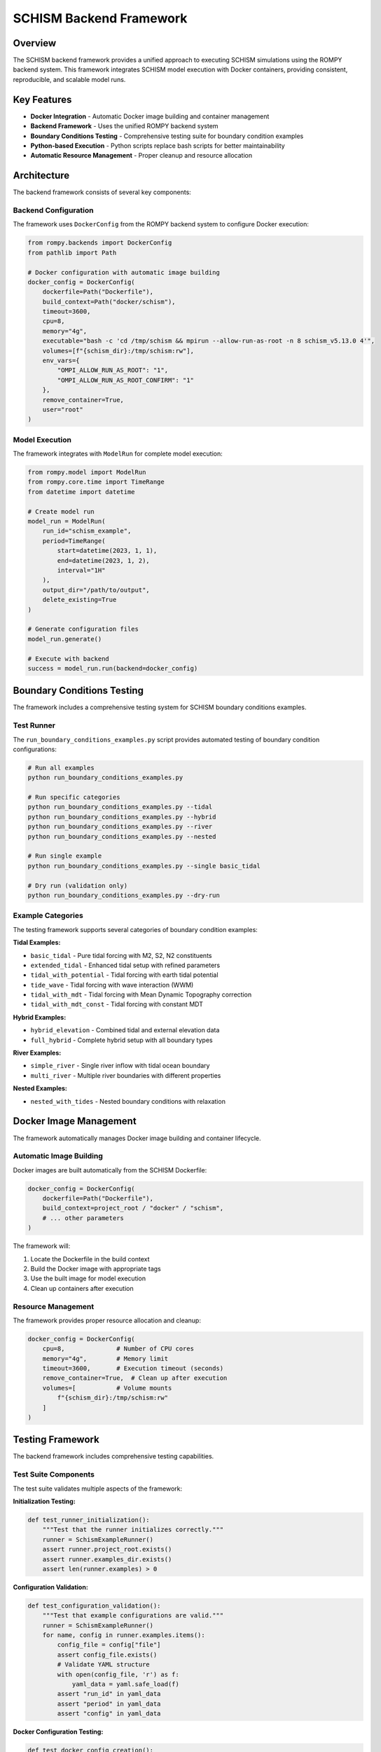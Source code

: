 ===============================
SCHISM Backend Framework
===============================

Overview
========

The SCHISM backend framework provides a unified approach to executing SCHISM simulations using the ROMPY backend system. This framework integrates SCHISM model execution with Docker containers, providing consistent, reproducible, and scalable model runs.

Key Features
============

* **Docker Integration** - Automatic Docker image building and container management
* **Backend Framework** - Uses the unified ROMPY backend system
* **Boundary Conditions Testing** - Comprehensive testing suite for boundary condition examples
* **Python-based Execution** - Python scripts replace bash scripts for better maintainability
* **Automatic Resource Management** - Proper cleanup and resource allocation

Architecture
============

The backend framework consists of several key components:

Backend Configuration
---------------------

The framework uses ``DockerConfig`` from the ROMPY backend system to configure Docker execution:

.. code-block:: python

    from rompy.backends import DockerConfig
    from pathlib import Path

    # Docker configuration with automatic image building
    docker_config = DockerConfig(
        dockerfile=Path("Dockerfile"),
        build_context=Path("docker/schism"),
        timeout=3600,
        cpu=8,
        memory="4g",
        executable="bash -c 'cd /tmp/schism && mpirun --allow-run-as-root -n 8 schism_v5.13.0 4'",
        volumes=[f"{schism_dir}:/tmp/schism:rw"],
        env_vars={
            "OMPI_ALLOW_RUN_AS_ROOT": "1",
            "OMPI_ALLOW_RUN_AS_ROOT_CONFIRM": "1"
        },
        remove_container=True,
        user="root"
    )

Model Execution
---------------

The framework integrates with ``ModelRun`` for complete model execution:

.. code-block:: python

    from rompy.model import ModelRun
    from rompy.core.time import TimeRange
    from datetime import datetime

    # Create model run
    model_run = ModelRun(
        run_id="schism_example",
        period=TimeRange(
            start=datetime(2023, 1, 1),
            end=datetime(2023, 1, 2),
            interval="1H"
        ),
        output_dir="/path/to/output",
        delete_existing=True
    )

    # Generate configuration files
    model_run.generate()

    # Execute with backend
    success = model_run.run(backend=docker_config)

Boundary Conditions Testing
============================

The framework includes a comprehensive testing system for SCHISM boundary conditions examples.

Test Runner
-----------

The ``run_boundary_conditions_examples.py`` script provides automated testing of boundary condition configurations:

.. code-block:: bash

    # Run all examples
    python run_boundary_conditions_examples.py

    # Run specific categories
    python run_boundary_conditions_examples.py --tidal
    python run_boundary_conditions_examples.py --hybrid
    python run_boundary_conditions_examples.py --river
    python run_boundary_conditions_examples.py --nested

    # Run single example
    python run_boundary_conditions_examples.py --single basic_tidal

    # Dry run (validation only)
    python run_boundary_conditions_examples.py --dry-run

Example Categories
------------------

The testing framework supports several categories of boundary condition examples:

**Tidal Examples:**

* ``basic_tidal`` - Pure tidal forcing with M2, S2, N2 constituents
* ``extended_tidal`` - Enhanced tidal setup with refined parameters
* ``tidal_with_potential`` - Tidal forcing with earth tidal potential
* ``tide_wave`` - Tidal forcing with wave interaction (WWM)
* ``tidal_with_mdt`` - Tidal forcing with Mean Dynamic Topography correction
* ``tidal_with_mdt_const`` - Tidal forcing with constant MDT

**Hybrid Examples:**

* ``hybrid_elevation`` - Combined tidal and external elevation data
* ``full_hybrid`` - Complete hybrid setup with all boundary types

**River Examples:**

* ``simple_river`` - Single river inflow with tidal ocean boundary
* ``multi_river`` - Multiple river boundaries with different properties

**Nested Examples:**

* ``nested_with_tides`` - Nested boundary conditions with relaxation

Docker Image Management
=======================

The framework automatically manages Docker image building and container lifecycle.

Automatic Image Building
-------------------------

Docker images are built automatically from the SCHISM Dockerfile:

.. code-block:: python

    docker_config = DockerConfig(
        dockerfile=Path("Dockerfile"),
        build_context=project_root / "docker" / "schism",
        # ... other parameters
    )

The framework will:

1. Locate the Dockerfile in the build context
2. Build the Docker image with appropriate tags
3. Use the built image for model execution
4. Clean up containers after execution

Resource Management
-------------------

The framework provides proper resource allocation and cleanup:

.. code-block:: python

    docker_config = DockerConfig(
        cpu=8,              # Number of CPU cores
        memory="4g",        # Memory limit
        timeout=3600,       # Execution timeout (seconds)
        remove_container=True,  # Clean up after execution
        volumes=[           # Volume mounts
            f"{schism_dir}:/tmp/schism:rw"
        ]
    )

Testing Framework
=================

The backend framework includes comprehensive testing capabilities.

Test Suite Components
---------------------

The test suite validates multiple aspects of the framework:

**Initialization Testing:**

.. code-block:: python

    def test_runner_initialization():
        """Test that the runner initializes correctly."""
        runner = SchismExampleRunner()
        assert runner.project_root.exists()
        assert runner.examples_dir.exists()
        assert len(runner.examples) > 0

**Configuration Validation:**

.. code-block:: python

    def test_configuration_validation():
        """Test that example configurations are valid."""
        runner = SchismExampleRunner()
        for name, config in runner.examples.items():
            config_file = config["file"]
            assert config_file.exists()
            # Validate YAML structure
            with open(config_file, 'r') as f:
                yaml_data = yaml.safe_load(f)
            assert "run_id" in yaml_data
            assert "period" in yaml_data
            assert "config" in yaml_data

**Docker Configuration Testing:**

.. code-block:: python

    def test_docker_config_creation():
        """Test Docker configuration creation."""
        runner = SchismExampleRunner()
        test_path = Path("/tmp/test_schism")
        test_path.mkdir(parents=True, exist_ok=True)

        config = runner._create_docker_config(test_path, "")
        assert config.dockerfile == Path("Dockerfile")
        assert config.build_context.exists()
        assert config.cpu == 8
        assert config.memory == "4g"

Running Tests
-------------

Execute the test suite to validate the framework:

.. code-block:: bash

    # Run comprehensive test suite
    python test_backend_examples.py

    # Expected output:
    # ============================================================
    # SCHISM Backend Framework Test Suite
    # ============================================================
    # Testing SchismExampleRunner initialization...             ✓
    # Testing example discovery...                              ✓
    # Testing configuration validation...                       ✓
    # Testing dry run functionality...                          ✓
    # Testing Docker configuration creation...                  ✓
    # Testing prerequisites...                                  ✓
    # ============================================================
    # TEST SUMMARY
    # ============================================================
    # Passed: 6
    # Failed: 0
    # Total:  6
    #
    # 🎉 All tests passed!

Configuration Examples
======================

YAML Configuration
------------------

Configure backend execution in YAML configuration files:

.. code-block:: yaml

    # Basic SCHISM configuration with backend
    run_id: schism_example
    period:
      start: 2023-01-01T00:00:00
      end: 2023-01-02T00:00:00
      interval: 1H
    output_dir: schism_output

    config:
      model_type: schism
      grid:
        grid_type: schism
        hgrid:
          model_type: data_blob
          source: tests/data/schism/hgrid.gr3

      data:
        data_type: schism
        boundary_conditions:
          data_type: boundary_conditions
          setup_type: tidal
          tidal_data:
            tidal_database: tests/data/schism/tides
            tidal_model: 'OCEANUM-atlas'
            constituents: [M2, S2, N2]
          boundaries:
            0:
              elev_type: 3
              vel_type: 3
              temp_type: 0
              salt_type: 0

Python Configuration
--------------------

Configure backend execution programmatically:

.. code-block:: python

    from rompy.model import ModelRun
    from rompy.backends import DockerConfig
    from rompy.core.time import TimeRange
    from datetime import datetime
    from pathlib import Path

    # Create model configuration
    model_run = ModelRun(
        run_id="schism_backend_example",
        period=TimeRange(
            start=datetime(2023, 1, 1),
            end=datetime(2023, 1, 2),
            interval="1H"
        ),
        output_dir="schism_output",
        delete_existing=True
    )

    # Configure Docker backend
    docker_config = DockerConfig(
        dockerfile=Path("Dockerfile"),
        build_context=Path("docker/schism"),
        timeout=3600,
        cpu=8,
        memory="4g",
        executable="bash -c 'cd /tmp/schism && mpirun --allow-run-as-root -n 8 schism_v5.13.0 4'",
        volumes=[f"{output_dir}:/tmp/schism:rw"],
        env_vars={
            "OMPI_ALLOW_RUN_AS_ROOT": "1",
            "OMPI_ALLOW_RUN_AS_ROOT_CONFIRM": "1"
        }
    )

    # Generate configuration
    model_run.generate()

    # Execute simulation
    success = model_run.run(backend=docker_config)

    if success:
        print("SCHISM simulation completed successfully")
        # Process results
        model_run.postprocess()
    else:
        print("SCHISM simulation failed")

Advanced Usage
==============

Custom Docker Images
--------------------

Use custom Docker images for specific SCHISM versions or configurations:

.. code-block:: python

    # Build custom image with specific SCHISM version
    docker_config = DockerConfig(
        dockerfile=Path("Dockerfile.custom"),
        build_context=Path("docker/schism"),
        build_args={
            "SCHISM_VERSION": "v5.11.1",
            "ENABLE_WWM": "ON"
        }
    )

Parallel Execution
------------------

Configure parallel execution for multiple examples:

.. code-block:: python

    import concurrent.futures
    from rompy.backends import DockerConfig

    def run_example(example_name):
        """Run a single example."""
        runner = SchismExampleRunner()
        return runner._run_example(example_name)

    # Run multiple examples in parallel
    examples = ["basic_tidal", "extended_tidal", "hybrid_elevation"]
    with concurrent.futures.ThreadPoolExecutor(max_workers=3) as executor:
        futures = [executor.submit(run_example, name) for name in examples]
        results = [future.result() for future in concurrent.futures.as_completed(futures)]

Performance Optimization
------------------------

Optimize Docker configuration for better performance:

.. code-block:: python

    # High-performance configuration
    docker_config = DockerConfig(
        dockerfile=Path("Dockerfile"),
        build_context=Path("docker/schism"),
        cpu=16,                 # More CPU cores
        memory="8g",            # More memory
        timeout=7200,           # Longer timeout
        volumes=[
            f"{schism_dir}:/tmp/schism:rw",
            "/tmp:/tmp:rw"      # Additional temp space
        ],
        env_vars={
            "OMPI_ALLOW_RUN_AS_ROOT": "1",
            "OMPI_ALLOW_RUN_AS_ROOT_CONFIRM": "1",
            "OMP_NUM_THREADS": "16"
        }
    )

Error Handling
==============

The framework provides comprehensive error handling and logging.

Common Error Scenarios
----------------------

**Docker Build Failures:**

.. code-block:: python

    try:
        success = model_run.run(backend=docker_config)
    except Exception as e:
        if "dockerfile" in str(e).lower():
            print(f"Docker build failed: {e}")
            print("Check Dockerfile and build context paths")
        else:
            raise

**Resource Constraints:**

.. code-block:: python

    # Handle resource constraint errors
    docker_config = DockerConfig(
        dockerfile=Path("Dockerfile"),
        build_context=Path("docker/schism"),
        cpu=min(8, os.cpu_count()),  # Don't exceed available CPUs
        memory="4g",
        timeout=3600
    )

**Volume Mount Issues:**

.. code-block:: python

    # Ensure directories exist before mounting
    output_dir = Path("schism_output")
    output_dir.mkdir(parents=True, exist_ok=True)

    docker_config = DockerConfig(
        volumes=[f"{output_dir.absolute()}:/tmp/schism:rw"]
    )

Logging and Monitoring
----------------------

Enable detailed logging for debugging:

.. code-block:: python

    import logging

    # Configure logging
    logging.basicConfig(
        level=logging.INFO,
        format='%(asctime)s - %(levelname)s - %(message)s'
    )

    # Run with detailed logging
    logger = logging.getLogger(__name__)
    logger.info("Starting SCHISM backend execution")

    try:
        success = model_run.run(backend=docker_config)
        logger.info(f"Execution completed: {'success' if success else 'failed'}")
    except Exception as e:
        logger.error(f"Execution failed: {e}")
        raise

Migration Guide
===============

Migrating from Bash Scripts
----------------------------

If you're migrating from bash-based SCHISM execution:

**Old Approach (Bash):**

.. code-block:: bash

    #!/bin/bash
    docker build -t schism -f Dockerfile .
    docker run -v $PWD:/tmp/schism schism bash -c "cd /tmp/schism && mpirun --allow-run-as-root -n 8 schism_v5.13.0 4"

**New Approach (Python + Backend Framework):**

.. code-block:: python

    from rompy.backends import DockerConfig
    from rompy.model import ModelRun
    from pathlib import Path

    # Configure backend
    docker_config = DockerConfig(
        dockerfile=Path("Dockerfile"),
        build_context=Path("."),
        executable="bash -c 'cd /tmp/schism && mpirun --allow-run-as-root -n 8 schism_v5.13.0 4'",
        volumes=[f"{Path.cwd()}:/tmp/schism:rw"]
    )

    # Execute
    model_run = ModelRun(run_id="example", ...)
    success = model_run.run(backend=docker_config)

Benefits of Migration
---------------------

1. **Consistent Backend System** - Uses the same backend framework as other ROMPY models
2. **Automatic Image Building** - No manual Docker commands required
3. **Better Error Handling** - Comprehensive exception handling and logging
4. **Type Safety** - Python type hints and Pydantic validation
5. **Testing Framework** - Built-in testing and validation capabilities
6. **Maintainability** - Python code is easier to maintain than bash scripts

Best Practices
===============

1. **Use Dockerfile Parameters**

   Always use ``dockerfile`` and ``build_context`` instead of pre-built images for reproducibility.

2. **Resource Management**

   Set appropriate CPU, memory, and timeout limits based on your model requirements.

3. **Volume Mounts**

   Use absolute paths for volume mounts to avoid path resolution issues.

4. **Environment Variables**

   Set required environment variables for MPI execution in Docker containers.

5. **Testing**

   Always test configurations with dry runs before full execution.

6. **Cleanup**

   Enable container cleanup with ``remove_container=True`` to avoid accumulating containers.

Troubleshooting
===============

Common Issues and Solutions
---------------------------

**Docker Build Failures:**
   - Check that Dockerfile exists in build context
   - Verify build context path is correct
   - Ensure Docker daemon is running

**Container Execution Failures:**
   - Check volume mount paths exist
   - Verify executable command syntax
   - Review environment variable settings

**Resource Exhaustion:**
   - Reduce CPU/memory allocation
   - Increase timeout values
   - Monitor system resources during execution

**Permission Issues:**
   - Use ``user: root`` for MPI execution
   - Set appropriate volume mount permissions
   - Configure MPI environment variables

See Also
========

* :doc:`boundary_conditions` - SCHISM boundary conditions documentation
* :doc:`hotstart` - Hotstart configuration documentation
* :doc:`../backends` - ROMPY backend framework documentation
* :class:`rompy.backends.DockerConfig` - Docker backend configuration
* :class:`rompy.model.ModelRun` - Model execution framework
